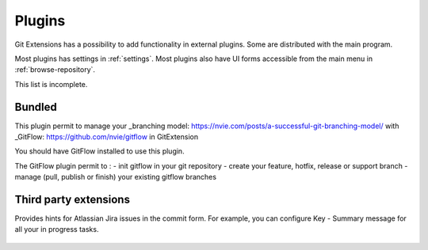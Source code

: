 .. _plugins:

Plugins
==========

Git Extensions has a possibility to add functionality in external plugins. Some are distributed with the main program.

Most plugins has settings in :ref:`settings`. Most plugins also have UI forms accessible from the main menu in :ref:`browse-repository`.

This list is incomplete.

Bundled
-------

.. settingspage:: Auto compile SubModules

    This plugin proposes (confirmation required) that you automatically build submodules after they are updated via the GitExtensions Update submodules command.

    .. setting:: Enabled

      Enter true to enable the plugin, or false to disable.

    .. setting:: Path to msbuild.exe

      Enter the path to the msbuild.exe executable.

    .. setting:: msbuild.exe arguments

      Enter any arguments to msbuild.

.. settingspage:: Bitbucket Server

    For repositories is hosted on Atlassian Bitbucket Server, the plugin cannot be used for bitbucket.org.
    For more information see: https://www.atlassian.com/software/bitbucket/enterprise/data-center

    This plugin will enable you to view and create pull requests for Bitbucket.

    .. setting:: Bitbucket Username

      The username required to access Bitbucket.

    .. setting:: Bitbucket Password

      The password required to access Bitbucket.

    .. setting:: Specify the base URL to Bitbucket

      The URL from which you will access Bitbucket.

    .. setting:: Disable SSL verification

      Check this option if you do not require SSL verification to access Bitbucket Server.

.. settingspage:: Create local tracking branches

    This plugin will create local tracking branches for all branches on a remote repository.
    The remote repository is specified when the plugin is run.

.. settingspage:: Delete obsolete branches

    This plugin allows you to delete obsolete branches i.e. those branches
    that are fully merged to another branch.
    It will display a list of obsolete branches for review before deletion.

    .. setting:: Delete obsolete branches older than (days)

      Select branches created greater than the specified number of days ago.

    .. setting:: Branch where all branches should be merged

      The name of the branch where a branch must have been merged into to be considered obsolete.

.. settingspage:: Find large files

    Finds large files in the repository and allows you to delete them.

    .. setting:: Find large files bigger than (Mb)

      Specify what size is considered a 'large' file.

.. settingspage:: GitHub

    This plugin will create an OAuth token so that some common GitHub actions can be integrated with Git Extensions.

    For more information see: https://github.com/

    .. setting:: OAuth Token

      The token generated and retrieved from GitHub.

.. settingspage:: GitFlow

This plugin permit to manage your _branching model: https://nvie.com/posts/a-successful-git-branching-model/ with _GitFlow: https://github.com/nvie/gitflow in GitExtension

You should have GitFlow installed to use this plugin.

The GitFlow plugin permit to :
- init gitflow in your git repository
- create your feature, hotfix, release or support branch
- manage (pull, publish or finish) your existing gitflow branches

.. settingspage:: Gource

    Gource is a software version control visualization tool.

    For more information see: https://gource.io/

    .. setting:: Path to "gource"

      Enter the path to the gource software.

    .. setting:: Arguments

      Enter any arguments to gource.

.. settingspage:: Impact Graph

    This plugin shows in a graphical format the number of commits and counts of changed
    lines in the repository performed by each person who has committed a change.

.. settingspage:: Periodic background fetch

    This plugin keeps your remote tracking branches up-to-date automatically by fetching periodically.

    .. setting:: Arguments of git command to run

      Enter the git command and its arguments into the edit box.
      The default command is ``fetch --all``, which will fetch all branches from all remotes.
      You can modify the command if you would prefer, for example, to fetch only a specific remote, e.g. ``fetch upstream``.

    .. setting:: Fetch every (seconds)

      Enter the number of seconds to wait between each fetch. Enter 0 to disable this plugin.

    .. setting:: Refresh view after fetch

      If checked, the commit log and branch labels will be refreshed after the fetch.
      If you are browsing the commit log and comparing revisions you may wish
      to disable the refresh to avoid unexpected changes to the commit log.

    .. setting:: Fetch all submodules

      If checked, also perform ``git fetch --all`` recursively on all configured
      submodules as part of the periodic background fetch.

.. settingspage:: Proxy Switcher

    This plugin can set/unset the value for the http.proxy git config file key as per the settings entered here.

    .. setting:: Username

      The user name needed to access the proxy.

    .. setting:: Password

      The password attached to the username.

    .. setting:: HttpProxy

      Proxy Server URL.

    .. setting:: HttpProxyPort

      Proxy Server port number.

.. settingspage:: Release Notes Generator

    This plugin will generate 'release notes'.
    This involves summarising all commits between the specified from and to commit expressions
    when the plugin is started. This output can be copied to the clipboard in various formats.

.. settingspage:: Statistics

    This plugin provides various statistics (and a pie chart) about the current Git repository.
    For example, number of commits by author, lines of code per language.

    .. setting:: Code files

      Specifies extensions of files that are considered code files.

    .. setting:: Directories to ignore (EndsWith)

      Ignore these directories when calculating statistics.

    .. setting:: Ignore submodules

      Ignore submodules when calculating statistics (true/false).

Third party extensions
----------------------

.. settingspage:: Gerrit Code Review

    The Gerrit plugin provides integration with Gerrit for GitExtensions.
    This plugin has been based on the git-review tool.

    For more information see: https://www.gerritcodereview.com/

.. settingspage:: Jira Commit Hint

  .. image:: /images/plugins/jira_commit_hint.png

Provides hints for Atlassian Jira issues in the commit form.
For example, you can configure Key - Summary message for all your in progress tasks.

    .. setting:: Jira hint plugin enabled

      Whether plugin enabled or not.

    .. setting:: Jira URL

      Link to your Jira server.

    .. setting:: Jira user

      Your username.

    .. setting:: Jira password

      Your password.

    .. setting:: JQL Query

      Query to Jira, results of which you want to show in "Commit Templates" in Commit Form. For more information see: https://confluence.atlassian.com/jiracoreserver073/advanced-searching-861257209.html

    .. setting:: Jira fields

      Key words that you can use in Message Template.

    .. setting:: Message Template

      Result format to insert into message text box after some line from "Commit Templates" selected.
